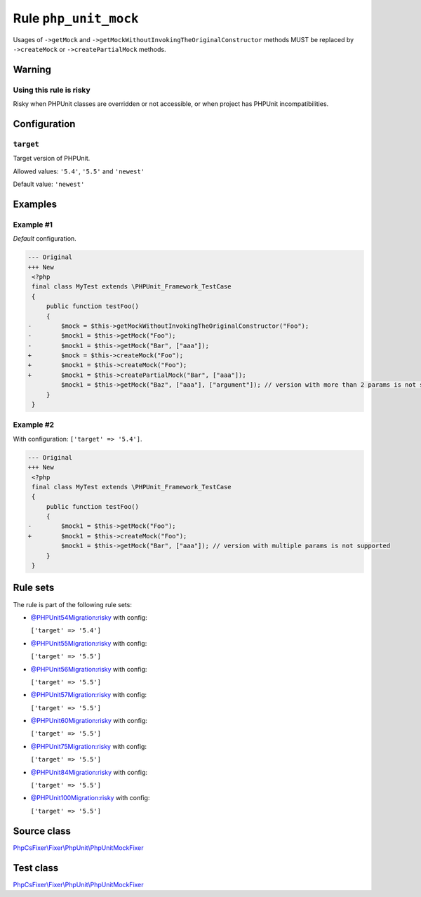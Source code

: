 ======================
Rule ``php_unit_mock``
======================

Usages of ``->getMock`` and ``->getMockWithoutInvokingTheOriginalConstructor``
methods MUST be replaced by ``->createMock`` or ``->createPartialMock`` methods.

Warning
-------

Using this rule is risky
~~~~~~~~~~~~~~~~~~~~~~~~

Risky when PHPUnit classes are overridden or not accessible, or when project has
PHPUnit incompatibilities.

Configuration
-------------

``target``
~~~~~~~~~~

Target version of PHPUnit.

Allowed values: ``'5.4'``, ``'5.5'`` and ``'newest'``

Default value: ``'newest'``

Examples
--------

Example #1
~~~~~~~~~~

*Default* configuration.

.. code-block:: diff

   --- Original
   +++ New
    <?php
    final class MyTest extends \PHPUnit_Framework_TestCase
    {
        public function testFoo()
        {
   -        $mock = $this->getMockWithoutInvokingTheOriginalConstructor("Foo");
   -        $mock1 = $this->getMock("Foo");
   -        $mock1 = $this->getMock("Bar", ["aaa"]);
   +        $mock = $this->createMock("Foo");
   +        $mock1 = $this->createMock("Foo");
   +        $mock1 = $this->createPartialMock("Bar", ["aaa"]);
            $mock1 = $this->getMock("Baz", ["aaa"], ["argument"]); // version with more than 2 params is not supported
        }
    }

Example #2
~~~~~~~~~~

With configuration: ``['target' => '5.4']``.

.. code-block:: diff

   --- Original
   +++ New
    <?php
    final class MyTest extends \PHPUnit_Framework_TestCase
    {
        public function testFoo()
        {
   -        $mock1 = $this->getMock("Foo");
   +        $mock1 = $this->createMock("Foo");
            $mock1 = $this->getMock("Bar", ["aaa"]); // version with multiple params is not supported
        }
    }

Rule sets
---------

The rule is part of the following rule sets:

- `@PHPUnit54Migration:risky <./../../ruleSets/PHPUnit54MigrationRisky.rst>`_ with config:

  ``['target' => '5.4']``

- `@PHPUnit55Migration:risky <./../../ruleSets/PHPUnit55MigrationRisky.rst>`_ with config:

  ``['target' => '5.5']``

- `@PHPUnit56Migration:risky <./../../ruleSets/PHPUnit56MigrationRisky.rst>`_ with config:

  ``['target' => '5.5']``

- `@PHPUnit57Migration:risky <./../../ruleSets/PHPUnit57MigrationRisky.rst>`_ with config:

  ``['target' => '5.5']``

- `@PHPUnit60Migration:risky <./../../ruleSets/PHPUnit60MigrationRisky.rst>`_ with config:

  ``['target' => '5.5']``

- `@PHPUnit75Migration:risky <./../../ruleSets/PHPUnit75MigrationRisky.rst>`_ with config:

  ``['target' => '5.5']``

- `@PHPUnit84Migration:risky <./../../ruleSets/PHPUnit84MigrationRisky.rst>`_ with config:

  ``['target' => '5.5']``

- `@PHPUnit100Migration:risky <./../../ruleSets/PHPUnit100MigrationRisky.rst>`_ with config:

  ``['target' => '5.5']``


Source class
------------

`PhpCsFixer\\Fixer\\PhpUnit\\PhpUnitMockFixer <./../../../src/Fixer/PhpUnit/PhpUnitMockFixer.php>`_

Test class
------------

`PhpCsFixer\\Fixer\\PhpUnit\\PhpUnitMockFixer <./../../../tests/Fixer/PhpUnit/PhpUnitMockFixerTest.php>`_
